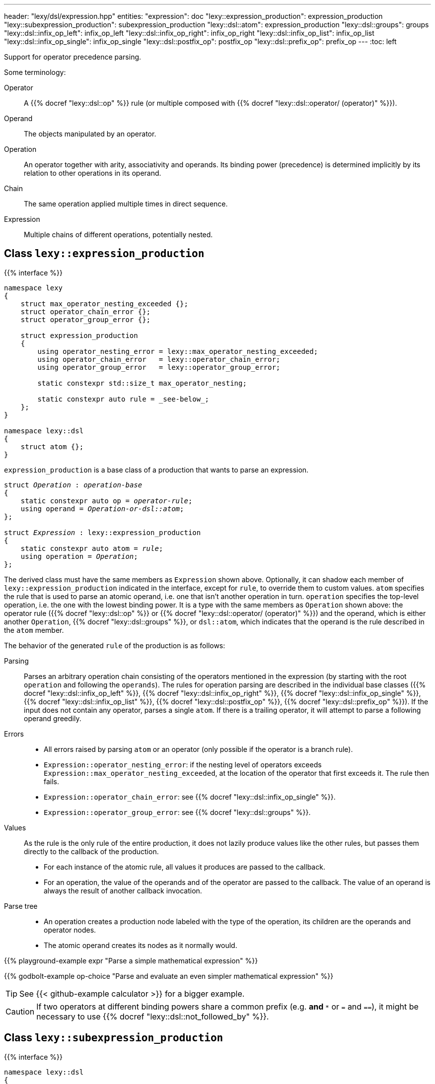 ---
header: "lexy/dsl/expression.hpp"
entities:
  "expression": doc
  "lexy::expression_production": expression_production
  "lexy::subexpression_production": subexpression_production
  "lexy::dsl::atom": expression_production
  "lexy::dsl::groups": groups
  "lexy::dsl::infix_op_left": infix_op_left
  "lexy::dsl::infix_op_right": infix_op_right
  "lexy::dsl::infix_op_list": infix_op_list
  "lexy::dsl::infix_op_single": infix_op_single
  "lexy::dsl::postfix_op": postfix_op
  "lexy::dsl::prefix_op": prefix_op
---
:toc: left

[.lead]
Support for operator precedence parsing.

Some terminology:

Operator::
  A {{% docref "lexy::dsl::op" %}} rule (or multiple composed with {{% docref "lexy::dsl::operator/ (operator)" %}}).
Operand::
  The objects manipulated by an operator.
Operation::
  An operator together with arity, associativity and operands.
  Its binding power (precedence) is determined implicitly by its relation to other operations in its operand.
Chain::
  The same operation applied multiple times in direct sequence.
Expression::
  Multiple chains of different operations, potentially nested.

[#expression_production]
== Class `lexy::expression_production`

{{% interface %}}
----
namespace lexy
{
    struct max_operator_nesting_exceeded {};
    struct operator_chain_error {};
    struct operator_group_error {};

    struct expression_production
    {
        using operator_nesting_error = lexy::max_operator_nesting_exceeded;
        using operator_chain_error   = lexy::operator_chain_error;
        using operator_group_error   = lexy::operator_group_error;

        static constexpr std::size_t max_operator_nesting;

        static constexpr auto rule = _see-below_;
    };
}

namespace lexy::dsl
{
    struct atom {};
}
----

[.lead]
`expression_production` is a base class of a production that wants to parse an expression.

[source,cpp,subs="+quotes"]
----
struct _Operation_ : _operation-base_
{
    static constexpr auto op = _operator-rule_;
    using operand = _Operation-or-dsl::atom_;
};

struct _Expression_ : lexy::expression_production
{
    static constexpr auto atom = _rule_;
    using operation = _Operation_;
};
----

The derived class must have the same members as `Expression` shown above.
Optionally, it can shadow each member of `lexy::expression_production` indicated in the interface, except for `rule`, to override them to custom values.
`atom` specifies the rule that is used to parse an atomic operand, i.e. one that isn't another operation in turn.
`operation` specifies the top-level operation, i.e. the one with the lowest binding power.
It is a type with the same members as `Operation` shown above:
the operator rule ({{% docref "lexy::dsl::op" %}} or {{% docref "lexy::dsl::operator/ (operator)" %}}) and the operand,
which is either another `Operation`, {{% docref "lexy::dsl::groups" %}}, or `dsl::atom`, which indicates that the operand is the rule described in the `atom` member.

The behavior of the generated `rule` of the production is as follows:

Parsing::
  Parses an arbitrary operation chain consisting of the operators mentioned in the expression (by starting with the root `operation` and following the `operands`).
  The rules for operation parsing are described in the individual base classes ({{% docref "lexy::dsl::infix_op_left" %}}, {{% docref "lexy::dsl::infix_op_right" %}}, {{% docref "lexy::dsl::infix_op_single" %}}, {{% docref "lexy::dsl::infix_op_list" %}}, {{% docref "lexy::dsl::postfix_op" %}}, {{% docref "lexy::dsl::prefix_op" %}}).
  If the input does not contain any operator, parses a single `atom`.
  If there is a trailing operator, it will attempt to parse a following operand greedily.
Errors::
  * All errors raised by parsing `atom` or an operator (only possible if the operator is a branch rule).
  * `Expression::operator_nesting_error`: if the nesting level of operators exceeds `Expression::max_operator_nesting_exceeded`, at the location of the operator that first exceeds it.
    The rule then fails.
  * `Expression::operator_chain_error`: see {{% docref "lexy::dsl::infix_op_single" %}}.
  * `Expression::operator_group_error`: see {{% docref "lexy::dsl::groups" %}}.
Values::
  As the rule is the only rule of the entire production, it does not lazily produce values like the other rules, but passes them directly to the callback of the production.
  * For each instance of the atomic rule, all values it produces are passed to the callback.
  * For an operation, the value of the operands and of the operator are passed to the callback.
    The value of an operand is always the result of another callback invocation.
Parse tree::
  * An operation creates a production node labeled with the type of the operation, its children are the operands and operator nodes.
  * The atomic operand creates its nodes as it normally would.

{{% playground-example expr "Parse a simple mathematical expression" %}}

{{% godbolt-example op-choice "Parse and evaluate an even simpler mathematical expression" %}}

TIP: See {{< github-example calculator >}} for a bigger example.

CAUTION: If two operators at different binding powers share a common prefix (e.g. `*` and `**` or `=` and `==`),
it might be necessary to use {{% docref "lexy::dsl::not_followed_by" %}}.

[#subexpression_production]
== Class `lexy::subexpression_production`

{{% interface %}}
----
namespace lexy::dsl
{
    template <_production_ Expr, _Operation_ RootOperation>
    struct subexpression_production { … };
}
----

[.lead]
`subexpression_production` is a base class of a production that wants to parse a subexpression.

It will parse the same expression as `Expr`, but instead of starting with `Expr::operation`, it starts with `RootOperation`, which must be an operation of the expression.
All operators with a binding power lower than `RootOperation` are not recognized.

[#groups]
== Operation `lexy::dsl::groups`

{{% interface %}}
----
namespace lexy::dsl
{
    template <_Operation_... Operands>
    struct groups
    {};
}
----

[.lead]
`groups` is a special operation that selects one of the specified operations as operand.

Parsing::
  When attempting to parse an operand in the current operation, it will parse one of the specified `Operands` (a "group"),
  which can be other operations with their own operators.
  Parsing fails, if operators from distinct groups are mixed.
Errors::
  * All errors raised by regular expression parsing.
  * `Expression::operator_group_error`: if an operator from group B was parsed after an operator from group 1, at the position of operator B.

{{% playground-example expr_groups "Parse either a math or a bit operation" %}}

NOTE: `groups` can be used in the top-level `operation` of an expression as well.

[#infix_op_left]
== Operation base `lexy::dsl::infix_op_left`

{{% interface %}}
----
namespace lexy::dsl
{
    struct infix_op_left {};
}
----

[.lead]
`infix_op_left` is an operation base that specifies a left-associative infix operator.

Parsing::
  It will parse the chain `operand op operand`.
  `a op b op c` is treated as `(a op b) op c`.
Errors::
  All errors raised by parsing the operand or operator.
Values::
  It will invoke the callback with the value of the left operand, followed by the values of the operator, followed by the value of the right operand.
  In `a op b op c`, it will invoke `callback(callback(a, op, b), op, c)`.
Parse tree::
  A production node labeled with the type of the operation.
  Its children are all nodes created from the left operand, followed by the nodes for the operator, followed by the nodes from the right operand.

{{% playground-example infix_op_left "Parse a left-associative infix operator" %}}

[#infix_op_right]
== Operation base `lexy::dsl::infix_op_right`

{{% interface %}}
----
namespace lexy::dsl
{
    struct infix_op_right {};
}
----

[.lead]
`infix_op_right` is an operation base that specifies a right-associative infix operator.

Parsing::
  It will parse the chain `operand op operand`.
  `a op b op c` is treated as `a op (b op c)`.
Errors::
  All errors raised by parsing the operand or operator.
Values::
  It will invoke the callback with the value of the left operand, followed by the values of the operator, followed by the value of the right operand.
  In `a op b op c`, it will invoke `callback(a, op, callback(b, op, c))`.
Parse tree::
  A production node labeled with the type of the operation.
  Its children are all nodes created from the left operand, followed by the nodes for the operator, followed by the nodes from the right operand.

{{% playground-example infix_op_right "Parse a right-associative infix operator" %}}

[#infix_op_single]
== Operation base `lexy::dsl::infix_op_single`

{{% interface %}}
----
namespace lexy::dsl
{
    struct infix_op_single {};
}
----

[.lead]
`infix_op_single` is an operation base that specifies a non-associative infix operator.

Parsing::
  It will parse the chain `operand op operand`.
  `a op b op c` is an error.
Errors::
  * All errors raised by parsing the operand or operator.
  * `Expression::operator_chain_error`: if the operator occurs multiple times in the chain, at the second location.
    It then recovers, treating it as a left-associative operator.
Values::
  It will invoke the callback with the value of the left operand, followed by the values of the operator, followed by the value of the right operand.
Parse tree::
  A production node labeled with the type of the operation.
  Its children are all nodes created from the left operand, followed by the nodes for the operator, followed by the nodes from the right operand.

{{% playground-example infix_op_single "Parse a non-associative infix operator" %}}

[#infix_op_list]
== Operation base `lexy::dsl::infix_op_list`

{{% interface %}}
----
namespace lexy::dsl
{
    struct infix_op_list {};
}
----

[.lead]
`infix_op_list` is an operation base that specifies an associative infix operator.

Requires::
  The callback of the expression production is a sink.
Parsing::
  It will parse the chain `operand op operand`.
  `a op b op c` is treated as `a op b op c`, i.e. no implicit grouping occurs.
Errors::
  All errors raised by parsing the operand or operator.
Values::
  It will use the callback as a sink.
  The sink is passed the value of the initial operand, then it is passed all values of the first operator,
  the value of the next operand, all values of the second operator, and so on.
  In `a op b op c`, it will invoke `sink(a), sink(op), sink(b), sink(op), sink(c)`.
Parse tree::
  A production node labeled with the type of the operation.
  Its children are all nodes created from the initial operand, followed by the nodes for the first operator, followed by the nodes from the next operand,
  followed by all nodes from the second operator, and so on.

{{% playground-example infix_op_list "Parse an associative infix operator" %}}

TIP: This can be used to implement chained comparisons, as seen in {{< github-example calculator >}}.

[#postfix_op]
== Operation base `lexy::dsl::postfix_op`

{{% interface %}}
----
namespace lexy::dsl
{
    struct postfix_op {};
}
----

[.lead]
`postfix_op` is an operation base that specifies a postfix operator.

Parsing::
  It will parse the chain `operand op`.
  `a op op c` is treated as `(a op) op`.
Errors::
  All errors raised by parsing the operand or operator.
Values::
  It will invoke the callback with the value of the operand, followed by the values of the operator.
  In `a op op`, it will invoke `callback(callback(a, op), op)`.
Parse tree::
  A production node labeled with the type of the operation.
  Its children are all nodes created from the operand, followed by the nodes for the operator.

{{% playground-example postfix_op "Parse a postfix operator" %}}

[#prefix_op]
== Operation base `lexy::dsl::prefix_op`

{{% interface %}}
----
namespace lexy::dsl
{
    struct prefix_op {};
}
----

[.lead]
`prefix_op` is an operation base that specifies a prefix operator.

Parsing::
  It will parse the chain `op operand`.
  `op op a` is treated as `op (op a)`.
Errors::
  All errors raised by parsing the operand or operator.
Values::
  It will invoke the callback with the value of the operator, followed by the value of the operand.
  In `op op a`, it will invoke `callback(op, callback(op, a))`.
Parse tree::
  A production node labeled with the type of the operation.
  Its children are the nodes for the operator, followed by the nodes from the operand.

{{% playground-example prefix_op "Parse a prefix operator" %}}


